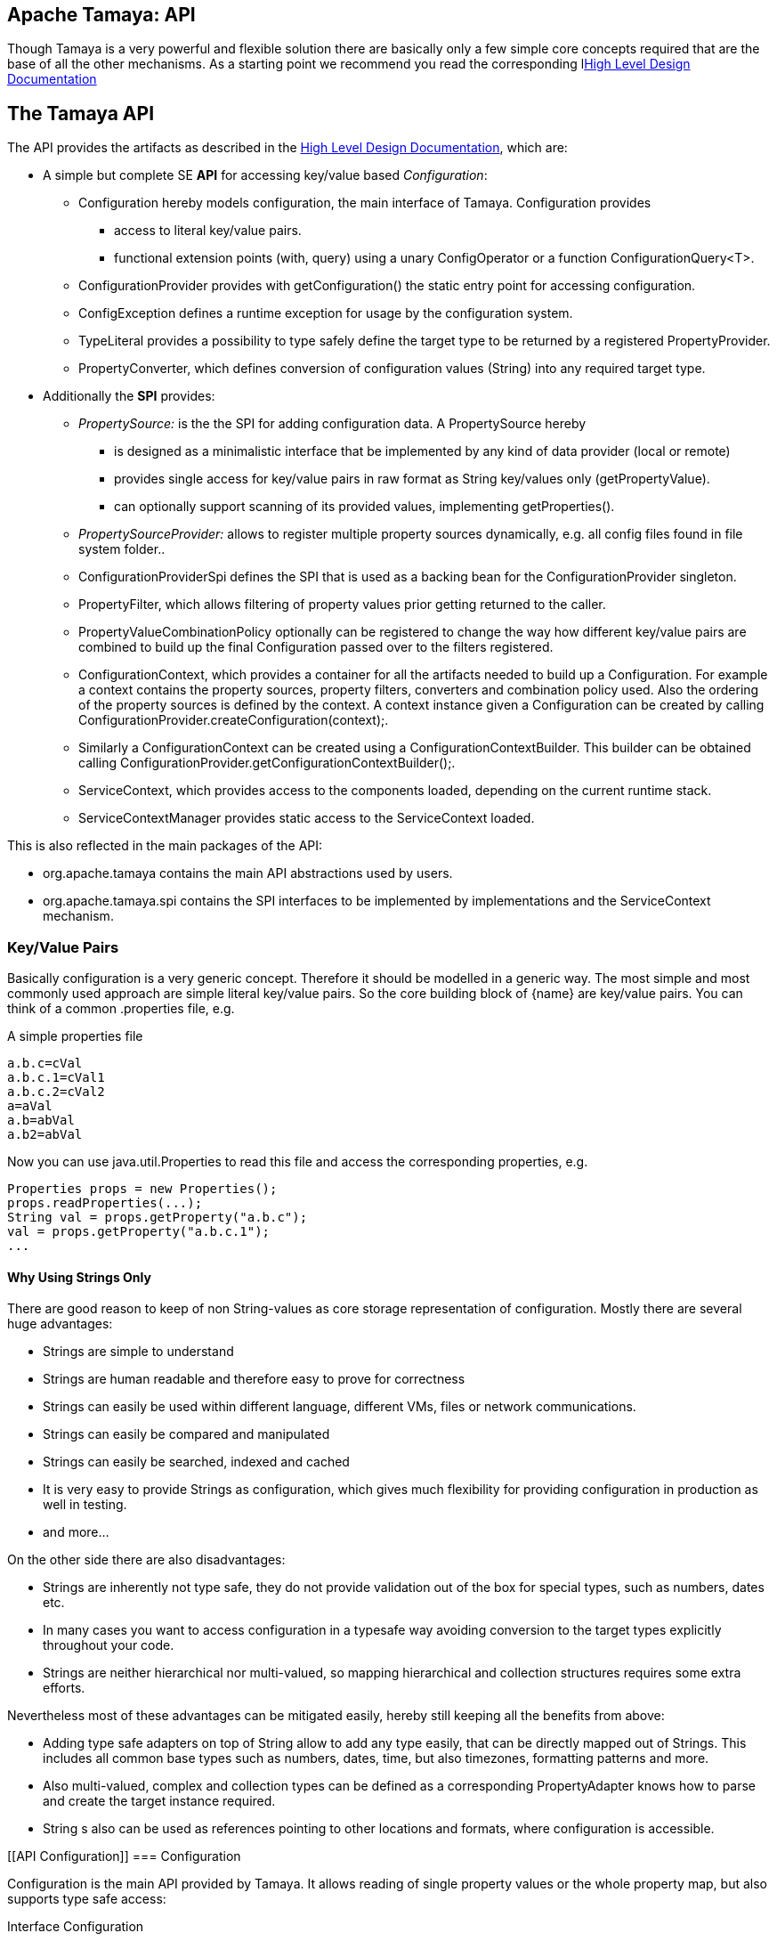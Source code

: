 :jbake-type: page
:jbake-status: published

[[CoreDesign]]
== Apache Tamaya: API

Though Tamaya is a very powerful and flexible solution there are basically only a few simple core concepts required
that are the base of all the other mechanisms. As a starting point we recommend you read the corresponding
llink:highleveldesign.html[High Level Design Documentation]

[[API]]
== The Tamaya API
The API provides the artifacts as described in the link:highleveldesign.html[High Level Design Documentation], which are:

* A simple but complete SE *API* for accessing key/value based _Configuration_:
  ** +Configuration+ hereby models configuration, the main interface of Tamaya. +Configuration+ provides
     *** access to literal key/value pairs.
     *** functional extension points (+with, query+) using a unary +ConfigOperator+ or
         a function +ConfigurationQuery<T>+.
  ** +ConfigurationProvider+ provides with +getConfiguration()+ the static entry point for accessing configuration.
  ** +ConfigException+ defines a runtime exception for usage by the configuration system.
  ** +TypeLiteral+ provides a possibility to type safely define the target type to be returned by a registered
     +PropertyProvider+.
  ** +PropertyConverter+, which defines conversion of configuration values (String) into any required target type.

* Additionally the *SPI* provides:
  ** _PropertySource:_ is the the SPI for adding configuration data. A +PropertySource+ hereby
     *** is designed as a minimalistic interface that be implemented by any kind of data provider (local or remote)
     *** provides single access for key/value pairs in raw format as String key/values only (+getPropertyValue+).
     *** can optionally support scanning of its provided values, implementing +getProperties()+.
  ** _PropertySourceProvider:_ allows to register multiple property sources dynamically, e.g. all config files found in
     file system folder..
  ** +ConfigurationProviderSpi+ defines the SPI that is used as a backing bean for the +ConfigurationProvider+
     singleton.
  ** +PropertyFilter+, which allows filtering of property values prior getting returned to the caller.
  ** +PropertyValueCombinationPolicy+ optionally can be registered to change the way how different key/value
     pairs are combined to build up the final +Configuration+ passed over to the filters registered.
  ** +ConfigurationContext+, which provides a container for all the artifacts needed to build up a +Configuration+.
     For example a context contains the property sources, property filters, converters and combination policy used.
     Also the ordering of the property sources is defined by the context. A context instance given a
     +Configuration+ can be created by calling +ConfigurationProvider.createConfiguration(context);+.
  ** Similarly a +ConfigurationContext+ can be created using a +ConfigurationContextBuilder+. This builder can be
     obtained calling +ConfigurationProvider.getConfigurationContextBuilder();+.
  ** +ServiceContext+, which provides access to the components loaded, depending on the current runtime stack.
  ** +ServiceContextManager+ provides static access to the +ServiceContext+ loaded.

This is also reflected in the main packages of the API:

* +org.apache.tamaya+ contains the main API abstractions used by users.
* +org.apache.tamaya.spi+ contains the SPI interfaces to be implemented by implementations and the +ServiceContext+
  mechanism.



[[APIKeyValues]]
=== Key/Value Pairs

Basically configuration is a very generic concept. Therefore it should be modelled in a generic way. The most simple
and most commonly used approach are simple literal key/value pairs. So the core building block of {name} are key/value pairs.
You can think of a common +.properties+ file, e.g.

[source,properties]
.A simple properties file
--------------------------------------------
a.b.c=cVal
a.b.c.1=cVal1
a.b.c.2=cVal2
a=aVal
a.b=abVal
a.b2=abVal
--------------------------------------------

Now you can use +java.util.Properties+ to read this file and access the corresponding properties, e.g.

[source,properties]
--------------------------------------------
Properties props = new Properties();
props.readProperties(...);
String val = props.getProperty("a.b.c");
val = props.getProperty("a.b.c.1");
...
--------------------------------------------


==== Why Using Strings Only

There are good reason to keep of non String-values as core storage representation of configuration. Mostly
there are several huge advantages:

* Strings are simple to understand
* Strings are human readable and therefore easy to prove for correctness
* Strings can easily be used within different language, different VMs, files or network communications.
* Strings can easily be compared and manipulated
* Strings can easily be searched, indexed and cached
* It is very easy to provide Strings as configuration, which gives much flexibility for providing configuration in
  production as well in testing.
* and more...

On the other side there are also disadvantages:

* Strings are inherently not type safe, they do not provide validation out of the box for special types, such as
numbers, dates etc.
* In many cases you want to access configuration in a typesafe way avoiding conversion to the target types explicitly
  throughout your code.
* Strings are neither hierarchical nor multi-valued, so mapping hierarchical and collection structures requires some
  extra efforts.

Nevertheless most of these advantages can be mitigated easily, hereby still keeping all the benefits from above:

* Adding type safe adapters on top of String allow to add any type easily, that can be directly mapped out of Strings.
  This includes all common base types such as numbers, dates, time, but also timezones, formatting patterns and more.
* Also multi-valued, complex and collection types can be defined as a corresponding +PropertyAdapter+ knows how to
  parse and create the target instance required.
* String s also can be used as references pointing to other locations and formats, where configuration is
  accessible.


[[API Configuration]]
=== Configuration

+Configuration+ is the main API provided by Tamaya. It allows reading of single property values or the whole
property map, but also supports type safe access:

[source,java]
.Interface Configuration
--------------------------------------------
public interface Configuration{
    String get(String key);
    String getOrDefault(String key, String value);
    <T> T get(String key, Class<T> type);
    <T> T getOrDefault(String key, Class<T> type, T defaultValue);
    <T> T get(String key, TypeLiteral<T> type);
    <T> T getOrDefault(String key, TypeLiteral<T> type, T defaultValue);
    Map<String,String> getProperties();

    // extension points
    Configuration with(ConfigOperator operator);
    <T> T query(ConfigQuery<T> query);

    ConfigurationContext getContext();
}
--------------------------------------------

Hereby

* +<T> T get(String, Class<T>)+ provides type safe accessors for all basic wrapper types of the JDK.
* +with, query+ provide the extension points for adding additional functionality.
* +getProperties()+ provides access to all key/values, whereas entries from non scannable property sources may not
  be included.
* +getOrDefault+ allows to pass default values as needed, returned if the requested value evaluated to +null+.

The class +TypeLiteral+ is basically similar to the same class provided with CDI:

[source,java]
--------------------------------------------
public class TypeLiteral<T> implements Serializable {

    [...]

    protected TypeLiteral(Type type) {
        this.type = type;
    }

    protected TypeLiteral() { }

    public static <L> TypeLiteral<L> of(Type type){...}
    public static <L> TypeLiteral<L> of(Class<L> type){...}

    public final Type getType() {...}
    public final Class<T> getRawType() {...}

    public static Type getGenericInterfaceTypeParameter(Class<?> clazz, Class<?> interfaceType){...}
    public static Type getTypeParameter(Class<?> clazz, Class<?> interfaceType){...}

    [...]
}
--------------------------------------------

Instances of +Configuration+ can be accessed from the +ConfigurationProvider+ singleton:

[source,java]
.Accessing Configuration
--------------------------------------------
Configuration config = ConfigurationProvider.getConfiguration();
--------------------------------------------

Hereby the singleton is backed up by an instance of +ConfigurationProviderSpi+.


[[PropertyConverter]]
==== Property Type Conversion

As illustrated in the previous section, +Configuration+ also to access non String types. Nevertheless internally
all properties are strictly modelled as pure Strings only, so non String types must be derived by converting the
configured String values into the required target type. This is achieved with the help of +PropertyConverters+:

[source,java]
--------------------------------------------
public interface PropertyConverter<T>{
    T convert(String value, ConversionContext context);
    //X TODO Collection<String> getSupportedFormats();
}
--------------------------------------------

The +ConversionContext+ contains additional meta-information for the accessed key, inclusing the key'a name and
additional metadata.

+PropertyConverter+ instances can be implemented and registered by default using the +ServiceLoader+. Hereby
a configuration String value is passed to all registered converters for a type in order of their annotated +@Priority+
value. The first non-null result of a converter is then returned as the current configuration value.

Access to converters is provided by the current +ConfigurationContext+, which is accessible from
the +ConfigurationProvider+ singleton.


[[ExtensionPoints]]
=== Extension Points

We are well aware of the fact that this library will not be able to cover all kinds of use cases. Therefore
we have added functional extension mechanisms to +Configuration+ that were used in other areas of the Java eco-system
as well:

* +with(ConfigOperator operator)+ allows to pass arbitrary unary functions that take and return instances of
  +Configuration+. Operators can be used to cover use cases such as filtering, configuration views, security
  interception and more.
* +query(ConfigQuery query)+ allows to apply a function returning any kind of result based on a
  +Configuration+ instance. Queries are used for accessing/deriving any kind of data based on of a +Configuration+
  instance, e.g. accessing a +Set<String>+ of root keys present.

Both interfaces hereby are functional interfaces. Because of backward compatibility with Java 7 we did not use
+UnaryOperator+ and +Function+ from the +java.util.function+ package. Nevertheless usage is similar, so you can
use Lambdas and method references in Java 8:

[source,java]
.Applying a +ConfigurationQuery+ using a method reference
--------------------------------------------
ConfigSecurity securityContext = ConfigurationProvider.getConfiguration().query(ConfigSecurity::targetSecurityContext);
--------------------------------------------

NOTE: +ConfigSecurity+ is an arbitrary class only for demonstration purposes.


Operator calls basically look similar:

[source,java]
.Applying a +ConfigurationOperator+ using a lambda expression:
--------------------------------------------
Configuration secured = ConfigurationProvider.getConfiguration()
                           .with((config) ->
                                 config.get("foo")!=null?;
                                 FooFilter.apply(config):
                                 config);
--------------------------------------------


[[ConfigException]]
=== ConfigException

The class +ConfigException+ models the base *runtime* exception used by the configuration system.


[[SPI]]
== SPI

[[PropertySource]]
=== Interface PropertySource

We have seen that constraining configuration aspects to simple literal key/value pairs provides us with an easy to
understand, generic, flexible, yet expendable mechanism. Looking at the Java language features a +java.util.Map<String,
String>+ and +java.util.Properties+ basically model these aspects out of the box.

Though there are advantages in using these types as a model, there are some severe drawbacks, notably implementation
of these types is far not trivial and the collection API offers additional functionality not useful when aiming
for modelling simple property sources.

To render an implementation of a custom +PropertySource+ as convenient as possible only the following methods were
identified to be necessary:

[source,java]
--------------------------------------------
public interface PropertySource{
      int getOrdinal();
      String getName();
      String get(String key);
      boolean isScannable();
      Map<String, String> getProperties();
}
--------------------------------------------

Hereby

* +get+ looks similar to the methods on +Map+. It may return +null+ in case no such entry is available.
* +getProperties+ allows to extract all property data to a +Map<String,String>+. Other methods like +containsKey,
  keySet+ as well as streaming operations then can be applied on the returned +Map+ instance.
* But not in all scenarios a property source may be scannable, e.g. when looking up keys is very inefficient, it
  may not make sense to iterator over all keys to collect the corresponding properties.
  This can be evaluated by calling +isScannable()+. If a +PropertySource+ is defined as non scannable accesses to
  +getProperties()+ may not return all key/value pairs that would be available when accessed directly using the
  +String get(String)+ method.
* +getOrdinal()+ defines the ordinal of the +PropertySource+. Property sources are managed in an ordered chain, where
  property sources with higher ordinals override the ones with lower ordinals. If ordinal are the same, the natural
  ordering of the fulloy qualified class names of the property source implementations are used. The reason for
  not using +@Priority+ annotations is that property sources can define dynamically their ordinals, e.g. based on
  a property contained with the configuration itself.
* Finally +getName()+ returns a (unique) name that identifies the +PropertySource+ within the current
  +ConfigurationContext+.

This interface can be implemented by any kind of logic. It could be a simple in memory map, a distributed configuration
provided by a data grid, a database, the JNDI tree or other resources. Or it can be a combination of multiple
property sources with additional combination/aggregation rules in place.

+PropertySources+ are by default registered using the Java +ServiceLoader+ or the mechanism provided by the current
 active +ServiceContext+.


[[PropertySourceProvider]]
=== Interface PropertySourceProvider

Instances of this type can be used to register multiple instances of +PropertySource+.

[source,java]
--------------------------------------------
// @FunctionalInterface in Java 8
public interface PropertySourceProvider{
    Collection<PropertySource> getPropertySources();
}
--------------------------------------------

This allows to evaluate the property sources to be read/that are available dynamically. All property sources
are read out and added to the current chain of +PropertySource+ instances within the current +ConfigurationContext+,
refer also to [[ConfigurationContext]].

+PropertySourceProviders+ are by default registered using the Java +ServiceLoader+ or the mechanism provided by the
current active +ServiceContext+.


[[PropertyFilter]]
=== Interface PropertyFilter

Also +PropertyFilters+ can be added to a +Configuration+. They are evaluated before a +Configuration+ instance is
passed to the user. Filters can hereby used for multiple purposes, such as

* resolving placeholders
* masking sensitive entries, such as passwords
* constraining visibility based on the current active user
* ...

+PropertyFilters+ are by default registered using the Java +ServiceLoader+ or the mechanism provided by the current
active +ServiceContext+. Similar to property sources they are managed in an ordered filter chain, based on the
applied +@Priority+ annotations.

A +PropertyFilter+ is defined as follows:

[source,java]
--------------------------------------------
// Functional Interface
public interface PropertyFilter{
    String filterProperty(String value, FilterContext context);
}
--------------------------------------------

Hereby:

* returning +null+ will remove the key from the final result
* non null values are used as the current value of the key. Nevertheless for resolving multi-step dependencies
  filter evaluation has to be continued as long as filters are still changing some of the values to be returned.
  To prevent possible endless loops after a defined number of loops evaluation is stopped.
* +FilterContext+ provides additional metdata, inclusing the key accessed, which is useful in many use cases.

This method is called each time a single entry is accessed, and for each property in a full properties result.


[[PropertyValueCombinationPolicy]]
==== Interface PropertyValueCombinationPolicy

This interface can be implemented optional. It can be used to adapt the way how property key/value pairs are combined to
build up the final Configuration to be passed over to the +PropertyFilters+. The default implementation is just
overriding all values read before with the new value read. Nevertheless for collections and other use cases it is
often useful to have alternate combination policies in place, e.g. for combining values from previous sources with the
new value. Finally looking at the method's signature it may be surprising to find a +Map+ for the value. The basic
value hereby is defined by +currentValue.get(key)+. Nevertheless the +Map+ may also contain additional meta entries,
which may be considered by the policy implementation.

[source,java]
--------------------------------------------
// FunctionalInterface
public interface PropertyValueCombinationPolicy{

   PropertyValueCombinationPolicy DEFAULT_OVERRIDING_COLLECTOR =
     new PropertyValueCombinationPolicy(){
       @Override
       public Map<String,String> collect(Map<String,String> currentValue, String key,
                                         PropertySource propertySource) {
           PropertyValue value = propertySource.get(key);
           return value!=null?value.getConfigEntries():currentValue;
       }
   };

   String collect(Map<String,String> currentValue currentValue, String key,
                  PropertySource propertySource);

}
--------------------------------------------


[[ConfigurationContext]]
==== The Configuration Context

A +Configuration+ is created from a +ConfigurationContext+, which is
accessible from +Configuration.getContext()+:

[source,java]
.Accessing the current +ConfigurationContext+
--------------------------------------------
ConfigurationContext context = ConfigurationProvider.getConfiguration().getContext();
--------------------------------------------

The +ConfigurationContext+ provides access to the internal artifacts that determine the final +Configuration+ and
also defines the ordering of the property sources, filters and converters contained:

* +PropertySources+ registered (including the PropertySources provided from +PropertySourceProvider+ instances).
* +PropertyFilters+ registered, which filter values before they are returned to the client
* +PropertyConverter+ instances that provide conversion functionality for converting String values to any other types.
* the current +PropertyValueCombinationPolicy+ that determines how property values from different PropertySources are
  combined to the final property value returned to the client.


[[Mutability]]
==== Changing the current Configuration Context

A +ConfigurationContext+ is not mutable once it is created. In many cases mutability is also not needed. Nevertheless
there are use cases where the current +ConfigurationContext+ (and
consequently +Configuration+) must be adapted:

* New configuration files where detected in a folder observed by Tamaya.
* Remote configuration, e.g. stored in a database or alternate ways has been updated and the current system must
  be adapted to these changes.
* The overall configuration context is manually setup by the application logic.
* Within unit testing alternate configuration setup should be setup to meet the configuration requirements of the
  tests executed.

In such cases the +ConfigurationContext+ must be changed, meaning it must be possible:

* to add or remove +PropertySource+ instances
* to add or remove +PropertyFilter+ instances
* to add or remove +PropertyConverter+ instances
* to redefine the current +PropertyValueCombinationPolicy+ instances.

This can be achieved by obtaining an instance of +ConfigurationContextBuilder+. Instances of this builder can be
accessed either

* calling +ConfigurationContext.toBuilder()+, hereby returning a builder instance preinitialized with the values from the
  current +ConfigurationContext+.
* calling +ConfigurationProvider.getConfigurationContextBuilder()+.

[source,java]
.Accessing a +ConfigurationContextBuilder+
--------------------------------------------
ConfigurationContextBuilder preinitializedContextBuilder = ConfigurationProvider.getConfiguration().getContext().toBuilder();
ConfigurationContextBuilder emptyContextBuilder = ConfigurationProvider.getConfigurationContextBuilder();
--------------------------------------------

With such a builder a new +ConfigurationContext+ can be created and then applied:

[source,java]
.Creating and applying a new +ConfigurationContext+
--------------------------------------------
ConfigurationContext context = ConfigurationProvider.getConfiguration().getContext()
                                    .toBuilder();
                                    .addPropertySources(new MyPropertySource())
                                    .addPropertyFilter(new MyFilter())
                                    .build();
--------------------------------------------

Hereby the builder provides several methods for adding, removing of property sources and also operations
for programmatically change the property sourcepriorities, e.g.

[source,java]
.Chain manipulation using +ConfigurationContextBuilder+
--------------------------------------------
PropertySource propertySource = builder.getPropertySource("sourceId");

// changing the priority of a property source. The ordinal value hereby is not considered.
// Instead the position of the property source within the chain is changed.
builder.decreasePriority(propertySource);

// Alternately a comparator expression can be passed to establish the defined ordering...
builder.sortPropertyFilters(MyFilterComparator::compare);
--------------------------------------------

Finally if the new context is ready a new configuration can be created, or the context is applied to the
current configuration.

[source,java]
.Creating and applying a new +ConfigurationContext+
--------------------------------------------
ConfigurationContext context = builder.build();

// Creates a new matching Configuration instance
Configuration newConfig = ConfigurationProvider.createConfiguration(context);

// Apply the new context to replace the current configuration:
ConfigurationProvider.setConfigurationContext(context);
--------------------------------------------

Hereby +ConfigurationProvider.setConfigurationContext(context)+ can throw an +UnsupportedOperationException+.
This can be checked by calling the method +boolean ConfigurationProvider.isConfigurationContextSettable()+.


[[ConfigurationProviderSpi]]
==== Implementing and Managing Configuration

One of the most important SPI in Tamaya if the +ConfigurationProviderSpi+ interface, which is backing up the
+ConfigurationProvider+ singleton. Implementing this class allows

* to fully determine the implementation class for +Configuration+
* to manage the current +ConfigurationContext+ in the scope and granularity required.
* to provide access to the right +Configuration/ConfigurationContext+ based on the current runtime context.
* Performing changes as set with the current +ConfigurationContextBuilder+.

= Interface ConfigurationContextBuilder

[[BuilderCore]]
== Interface ConfigurationContextBuilder
=== Overview

The Tamaya builder module provides a generic (one time) builder for creating +Configuration+ instances,
e.g. as follows:

[source,java]
---------------------------------------------------------------
ConfigurationBuilder builder = new ConfigurationBuilder();
// do something
Configuration config = builder.build();
---------------------------------------------------------------

Basically the builder allows to create configuration instances completely independent of the current configuration
setup. This gives you full control on the +Configuration+ setup.


=== Supported Functionality

The builder allows you to add +PropertySource+ instances:

[source,java]
----------------------------------------------------------------
ConfigurationContextBuilder builder = ConfigurationProvider.getConfigurationContextBuilder();
builder.addPropertySources(sourceOne, sourceTwo, sourceThree
Configuration config = ConfigurationProvider.createConfiguration(builder.build());
----------------------------------------------------------------

Hereby the ordering of the propertysources is not changed, regardless of the ordinals provided
by the property sources. This allows alternate ordering policies easily being implemented because
creating a configuration based on a configuration context is already implemented and provided by the core
API.

Similarly you can add filters:

[source,java]
----------------------------------------------------------------
builder.addPropertyFilters(new MyConfigFilter());
----------------------------------------------------------------

...or +PropertySourceProvider+ instances:

[source,java]
----------------------------------------------------------------
builder.addPropertySourceProvider(new MyPropertySourceProvider());
----------------------------------------------------------------



[[ServiceContext]]
==== The ServiceContext

The +ServiceContext+ is also a very important SPI, which allows to define how components are loaded in Tamaya.
The +ServiceContext+ hereby defines access methods to obtain components, whereas itself it is available from the
+ServiceContextManager+ singleton:

[source,java]
.Accessing the +ServiceContext+
--------------------------------------------
ServiceContext serviceContext = ServiceContextManager.getServiceContext();

public interface ServiceContext{
    int ordinal();
    <T> T getService(Class<T> serviceType);
    <T> List<T> getServices(Class<T> serviceType);
}
--------------------------------------------

With the +ServiceContext+ a component can be accessed in two different ways:

. access as as a single property. Hereby the registered instances (if multiple) are sorted by priority and then finally
  the most significant instance is returned only.
. access all items given its type. This will return (by default) all  instances loadedable from the current
  runtime context, ordered by priority, hereby the most significant components added first.


## Examples
### Accessing Configuration

_Configuration_ is obtained from the ConfigurationProvider singleton:

[source,java]
.Accessing +Configuration+
--------------------------------------------
Configuration config = ConfigurationProvider.getConfiguration();
--------------------------------------------

Many users in a SE context will probably only work with _Configuration_, since it offers all functionality
needed for basic configuration with a very lean memory and runtime footprint. In Java 7 access to the keys is
very similar to *Map<String,String>*, whereas in Java 8 additionally usage of _Optional_ is supported:

[source,java]
--------------------------------------------
Configuration config = ConfigurationProvider.getConfiguration();
String myKey = config.get("myKey");                         // may return null
int myLimit = config.get("all.size.limit", int.class);
--------------------------------------------


### Environment and System Properties

By default environment and system properties are included into the _Configuration_. So we can access the current
_PROMPT_ environment variable as follows:

[source,java]
--------------------------------------------
String prompt = ConfigurationProvider.getConfiguration().get("PROMPT");
--------------------------------------------

Similary the system properties are directly applied to the _Configuration_. So if we pass the following system
property to our JVM:

[source,java]
--------------------------------------------
java ... -Duse.my.system.answer=yes
--------------------------------------------

we can access it as follows:

[source,java]
--------------------------------------------
boolean useMySystem = ConfigurationProvider.getConfiguration().get("use.my.system.answer", boolean.class);
--------------------------------------------


### Adding a Custom Configuration

Adding a classpath based configuration is simply as well: just implement an according _PropertySource_. With the
_tamaya-spi-support_ module you just have to perform a few steps:

. Define a PropertySource as follows:

[source,java]
--------------------------------------------
  public class MyPropertySource extends PropertiesResourcePropertySource{

    public MyPropertySource(){
        super(ClassLoader.getSystemClassLoader().getResource("META-INF/cfg/myconfig.properties"), DEFAULT_ORDINAL);
    }
  }
--------------------------------------------

Then register +MyPropertySource+ using the +ServiceLoader+ by adding the following file:

[source,listing]
--------------------------------------------
META-INF/services/org.apache.tamaya.spi.PropertySource
--------------------------------------------

...containing the following line:

[source,listing]
--------------------------------------------
com.mypackage.MyPropertySource
--------------------------------------------


[[APIImpl]]
== API Implementation

The API is implemented by the Tamaya-Core-module. Refer to the link:core.html[Core documentation] for
further details.
